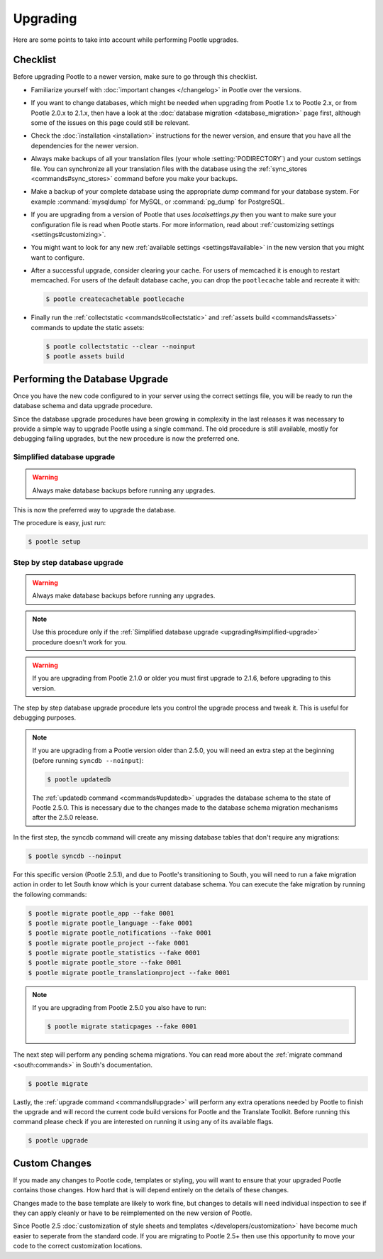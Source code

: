 .. _upgrading:

Upgrading
=========

Here are some points to take into account while performing Pootle
upgrades.


.. _upgrading#checklist:

Checklist
---------

Before upgrading Pootle to a newer version, make sure to go through this
checklist.

* Familiarize yourself with :doc:`important changes </changelog>` in
  Pootle over the versions.

* If you want to change databases, which might be needed when upgrading from
  Pootle 1.x to Pootle 2.x, or from Pootle 2.0.x to 2.1.x, then have a look at
  the :doc:`database migration <database_migration>` page first, although some
  of the issues on this page could still be relevant.

* Check the :doc:`installation <installation>` instructions for the newer
  version, and ensure that you have all the dependencies for the newer version.

* Always make backups of all your translation files (your whole
  :setting:`PODIRECTORY`) and your custom settings file. You can synchronize
  all your translation files with the database using the :ref:`sync_stores
  <commands#sync_stores>` command before you make your backups.

* Make a backup of your complete database using the appropriate *dump*
  command for your database system. For example :command:`mysqldump` for MySQL,
  or :command:`pg_dump` for PostgreSQL.

* If you are upgrading from a version of Pootle that uses *localsettings.py*
  then you want to make sure your configuration file is read when Pootle
  starts. For more information, read about :ref:`customizing settings
  <settings#customizing>`.

* You might want to look for any new :ref:`available settings
  <settings#available>` in the new version that you might want to
  configure.

* After a successful upgrade, consider clearing your cache. For users of
  memcached it is enough to restart memcached. For users of the default
  database cache, you can drop the ``pootlecache`` table and recreate it
  with:

  .. code-block:: bash

    $ pootle createcachetable pootlecache

* Finally run the :ref:`collectstatic <commands#collectstatic>` and
  :ref:`assets build <commands#assets>` commands to update the static assets:

  .. code-block:: bash

    $ pootle collectstatic --clear --noinput
    $ pootle assets build


.. _upgrading#database:

Performing the Database Upgrade
-------------------------------

.. versionchanged:: 2.5.1

Once you have the new code configured to in your server using the correct
settings file, you will be ready to run the database schema and data
upgrade procedure.

Since the database upgrade procedures have been growing in complexity in the
last releases it was necessary to provide a simple way to upgrade Pootle using
a single command. The old procedure is still available, mostly for debugging
failing upgrades, but the new procedure is now the preferred one.


.. _upgrading#simplified-upgrade:

Simplified database upgrade
^^^^^^^^^^^^^^^^^^^^^^^^^^^

.. warning::

  Always make database backups before running any upgrades.


This is now the preferred way to upgrade the database.

The procedure is easy, just run:

.. code-block:: bash

  $ pootle setup


.. _upgrading#detailed-upgrade:

Step by step database upgrade
^^^^^^^^^^^^^^^^^^^^^^^^^^^^^

.. warning::

  Always make database backups before running any upgrades.


.. note::

  Use this procedure only if the :ref:`Simplified database upgrade
  <upgrading#simplified-upgrade>` procedure doesn't work for you.


.. warning::

  If you are upgrading from Pootle 2.1.0 or older you must first upgrade to
  2.1.6, before upgrading to this version.


The step by step database upgrade procedure lets you control the upgrade
process and tweak it. This is useful for debugging purposes.


.. note::

  If you are upgrading from a Pootle version older than 2.5.0, you will need
  an extra step at the beginning (before running ``syncdb --noinput``):

  .. code-block:: bash

    $ pootle updatedb


  The :ref:`updatedb command <commands#updatedb>` upgrades the database schema
  to the state of Pootle 2.5.0. This is necessary due to the changes made to
  the database schema migration mechanisms after the 2.5.0 release.


In the first step, the syncdb command will create any missing database tables
that don't require any migrations:

.. code-block:: bash

  $ pootle syncdb --noinput


For this specific version (Pootle 2.5.1), and due to Pootle's transitioning to
South, you will need to run a fake migration action in order to let South know
which is your current database schema. You can execute the fake migration by
running the following commands:

.. code-block:: bash

  $ pootle migrate pootle_app --fake 0001
  $ pootle migrate pootle_language --fake 0001
  $ pootle migrate pootle_notifications --fake 0001
  $ pootle migrate pootle_project --fake 0001
  $ pootle migrate pootle_statistics --fake 0001
  $ pootle migrate pootle_store --fake 0001
  $ pootle migrate pootle_translationproject --fake 0001


.. note::

  If you are upgrading from Pootle 2.5.0 you also have to run:

  .. code-block:: bash

    $ pootle migrate staticpages --fake 0001


The next step will perform any pending schema migrations. You can read more
about the :ref:`migrate command <south:commands>` in South's documentation.

.. code-block:: bash

  $ pootle migrate


Lastly, the :ref:`upgrade command <commands#upgrade>` will perform any extra
operations needed by Pootle to finish the upgrade and will record the current
code build versions for Pootle and the Translate Toolkit. Before running this
command please check if you are interested on running it using any of its
available flags.

.. code-block:: bash

  $ pootle upgrade


.. _upgrading#custom_changes:

Custom Changes
--------------

If you made any changes to Pootle code, templates or styling, you will want to
ensure that your upgraded Pootle contains those changes.  How hard that is will
depend entirely on the details of these changes.

Changes made to the base template are likely to work fine, but changes to
details will need individual inspection to see if they can apply
cleanly or have to be reimplemented on the new version of Pootle.

Since Pootle 2.5 :doc:`customization of style sheets and templates
</developers/customization>` have become much easier to seperate from the
standard code.  If you are migrating to Pootle 2.5+ then use this opportunity
to move your code to the correct customization locations.
